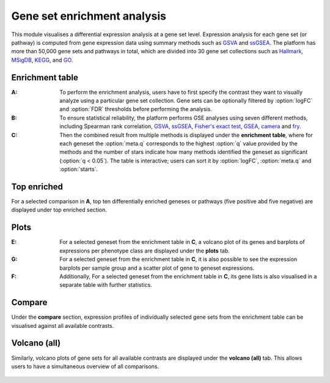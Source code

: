 .. _DESGs:

Gene set enrichment analysis
================================================================================

This module visualises a differential expression analysis at a gene set level. 
Expression analysis for each gene set (or pathway) is computed from gene expression 
data using summary methods such as 
`GSVA <https://bmcbioinformatics.biomedcentral.com/articles/10.1186/1471-2105-14-7>`__
and `ssGSEA <https://bmcbioinformatics.biomedcentral.com/articles/10.1186/1471-2105-14-7>`__. 
The platform has more than 50,000 gene sets and pathways in total, which are divided 
into 30 gene set collections such as 
`Hallmark <https://www.cell.com/abstract/S0092-8674(11)00127-9>`__, 
`MSigDB <http://software.broadinstitute.org/gsea/msigdb/index.jsp>`__,
`KEGG <https://www.ncbi.nlm.nih.gov/pmc/articles/PMC102409/>`__, 
and `GO <http://geneontology.org/>`__.


Enrichment table
--------------------------------------------------------------------------------
:**A**: To perform the enrichment analysis, users have to first specify the 
        contrast they want to visually analyze using a particular gene 
        set collection. Gene sets can be optionally filtered by :option:`logFC` and 
        :option:`FDR` thresholds before performing the analysis.
        
:**B**: To ensure statistical reliability, the platform performs GSE analyses 
        using seven different methods, including Spearman rank correlation, 
        `GSVA <https://bmcbioinformatics.biomedcentral.com/articles/10.1186/1471-2105-14-7>`__, 
        `ssGSEA <https://bmcbioinformatics.biomedcentral.com/articles/10.1186/1471-2105-14-7>`__, 
        `Fisher's exact test <https://www.jstor.org/stable/2340521?seq=1#metadata_info_tab_contents>`__, 
        `GSEA <http://software.broadinstitute.org/gsea/index.jsp>`__, 
        `camera <https://www.ncbi.nlm.nih.gov/pmc/articles/PMC3458527/>`__ 
        and 
        `fry <https://academic.oup.com/bioinformatics/article/26/17/2176/200022>`__. 
        
:**C**: Then the combined result from multiple methods is displayed under the 
        **enrichment table**, where for each geneset the :option:`meta.q` corresponds
        to the highest :option:`q` value provided by the methods and the number of 
        stars indicate how many methods identified the geneset as significant 
        (:option:`q < 0.05`). The table is interactive; users can sort it by 
        :option:`logFC`, :option:`meta.q` and :option:`starts`.

.. figure:: figures/ug.015.png
    :align: center
    :width: 100%


Top enriched
--------------------------------------------------------------------------------
For a selected comparison in **A**, top ten differentially enriched geneses or pathways
(five positive abd five negative) are displayed under top enriched section.

.. figure:: figures/ug.015.png
    :align: center
    :width: 100%


Plots
--------------------------------------------------------------------------------
:**E**: For a selected geneset from the enrichment table in **C**, a volcano plot
        of its genes and barplots of expressions per phenotype class are displayed
        under the **plots** tab.

:**G**: For a selected geneset from the enrichment table in **C**, it is also possible to 
        see the expression barplots per sample group and a scatter plot of gene to
        geneset expressions.

:**F**: Additionally, For a selected geneset from the enrichment table in **C**,
        its gene lists is also visualised in a separate table with further statistics. 

.. figure:: figures/ug.016.png
    :align: center
    :width: 100%


Compare
--------------------------------------------------------------------------------
Under the **compare** section, expression profiles of individually selected gene sets
from the enrichment table can be visualised against all available contrasts.

.. figure:: figures/ug.017.png
    :align: center
    :width: 100%


Volcano (all)
--------------------------------------------------------------------------------
Similarly, volcano plots of gene sets for all available contrasts are displayed
under the **volcano (all)** tab. This allows users to have a simultaneous overview
of all comparisons.

.. figure:: figures/ug.018.png
    :align: center
    :width: 100%

